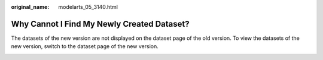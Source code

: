 :original_name: modelarts_05_3140.html

.. _modelarts_05_3140:

Why Cannot I Find My Newly Created Dataset?
===========================================

The datasets of the new version are not displayed on the dataset page of the old version. To view the datasets of the new version, switch to the dataset page of the new version.

|image1|

.. |image1| image:: /_static/images/en-us_image_0000002233902296.png
